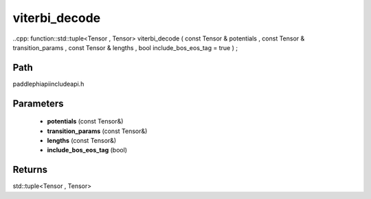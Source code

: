 .. _en_api_paddle_experimental_viterbi_decode:

viterbi_decode
-------------------------------

..cpp: function::std::tuple<Tensor , Tensor> viterbi_decode ( const Tensor & potentials , const Tensor & transition_params , const Tensor & lengths , bool include_bos_eos_tag = true ) ;


Path
:::::::::::::::::::::
paddle\phi\api\include\api.h

Parameters
:::::::::::::::::::::
	- **potentials** (const Tensor&)
	- **transition_params** (const Tensor&)
	- **lengths** (const Tensor&)
	- **include_bos_eos_tag** (bool)

Returns
:::::::::::::::::::::
std::tuple<Tensor , Tensor>
